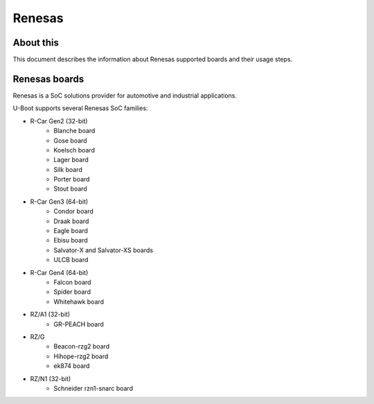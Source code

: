 .. SPDX-License-Identifier: GPL-2.0+

Renesas
=======

About this
----------

This document describes the information about Renesas supported boards
and their usage steps.

Renesas boards
--------------

Renesas is a SoC solutions provider for automotive and industrial applications.

U-Boot supports several Renesas SoC families:

* R-Car Gen2 (32-bit)
    - Blanche board
    - Gose board
    - Koelsch board
    - Lager board
    - Silk board
    - Porter board
    - Stout board
* R-Car Gen3 (64-bit)
    - Condor board
    - Draak board
    - Eagle board
    - Ebisu board
    - Salvator-X and Salvator-XS boards
    - ULCB board
* R-Car Gen4 (64-bit)
    - Falcon board
    - Spider board
    - Whitehawk board
* RZ/A1 (32-bit)
    - GR-PEACH board
* RZ/G
    - Beacon-rzg2 board
    - Hihope-rzg2 board
    - ek874 board
* RZ/N1 (32-bit)
    - Schneider rzn1-snarc board
